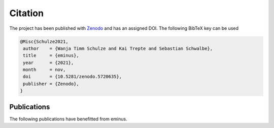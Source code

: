 ..
   SPDX-FileCopyrightText: 2021 The eminus developers
   SPDX-License-Identifier: Apache-2.0

.. _citation:

Citation
********

The project has been published with `Zenodo <https://doi.org/10.5281/zenodo.5720635>`_ and has an assigned DOI. The following BibTeX key can be used

.. code-block:: TeX

  @Misc{Schulze2021,
   author    = {Wanja Timm Schulze and Kai Trepte and Sebastian Schwalbe},
   title     = {eminus},
   year      = {2021},
   month     = nov,
   doi       = {10.5281/zenodo.5720635},
   publisher = {Zenodo},
  }

Publications
============

The following publications have benefitted from eminus.

.. card:: Bound-State Breaking and the Importance of Thermal Exchange–Correlation Effects in Warm Dense Hydrogen
    :link: https://pubs.acs.org/doi/full/10.1021/acs.jctc.3c00934

    | Z. Moldabekov, S. Schwalbe, M. Böhme, J. Vorberger, X. Shao, M. Pavanello, F. Graziani, T. Dornheim, J. Chem. Theory Comput. 20, 68 (2023). doi:10.1021/acs.jctc.3c00934

.. card:: Bond formation insights into the Diels–Alder reaction: A bond perception and self-interaction perspective
    :link: https://pubs.aip.org/aip/jcp/article/158/16/164102/2884948/Bond-formation-insights-into-the-Diels-Alder

    | W. T. Schulze, S. Schwalbe, K. Trepte, A. Croy, J. Kortus, S. Gräfe, J. Chem. Phys. 158, 164102 (2023). doi:10.1063/5.0145555

.. card:: Domain-averaged Fermi holes: A self-interaction correction perspective
    :link: https://www.researchgate.net/publication/356537762_Domain-averaged_Fermi_holes_A_self-interaction_correction_perspective

    | W. T. Schulze, ResearchGate (2021). doi:10.13140/RG.2.2.27958.42568/2
